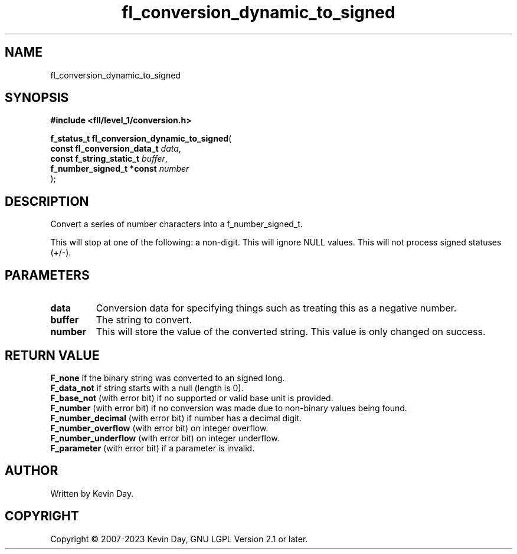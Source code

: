 .TH fl_conversion_dynamic_to_signed "3" "July 2023" "FLL - Featureless Linux Library 0.6.7" "Library Functions"
.SH "NAME"
fl_conversion_dynamic_to_signed
.SH SYNOPSIS
.nf
.B #include <fll/level_1/conversion.h>
.sp
\fBf_status_t fl_conversion_dynamic_to_signed\fP(
    \fBconst fl_conversion_data_t \fP\fIdata\fP,
    \fBconst f_string_static_t    \fP\fIbuffer\fP,
    \fBf_number_signed_t *const   \fP\fInumber\fP
);
.fi
.SH DESCRIPTION
.PP
Convert a series of number characters into a f_number_signed_t.
.PP
This will stop at one of the following: a non-digit. This will ignore NULL values. This will not process signed statuses (+/-).
.SH PARAMETERS
.TP
.B data
Conversion data for specifying things such as treating this as a negative number.

.TP
.B buffer
The string to convert.

.TP
.B number
This will store the value of the converted string. This value is only changed on success.

.SH RETURN VALUE
.PP
\fBF_none\fP if the binary string was converted to an signed long.
.br
\fBF_data_not\fP if string starts with a null (length is 0).
.br
\fBF_base_not\fP (with error bit) if no supported or valid base unit is provided.
.br
\fBF_number\fP (with error bit) if no conversion was made due to non-binary values being found.
.br
\fBF_number_decimal\fP (with error bit) if number has a decimal digit.
.br
\fBF_number_overflow\fP (with error bit) on integer overflow.
.br
\fBF_number_underflow\fP (with error bit) on integer underflow.
.br
\fBF_parameter\fP (with error bit) if a parameter is invalid.
.SH AUTHOR
Written by Kevin Day.
.SH COPYRIGHT
.PP
Copyright \(co 2007-2023 Kevin Day, GNU LGPL Version 2.1 or later.

